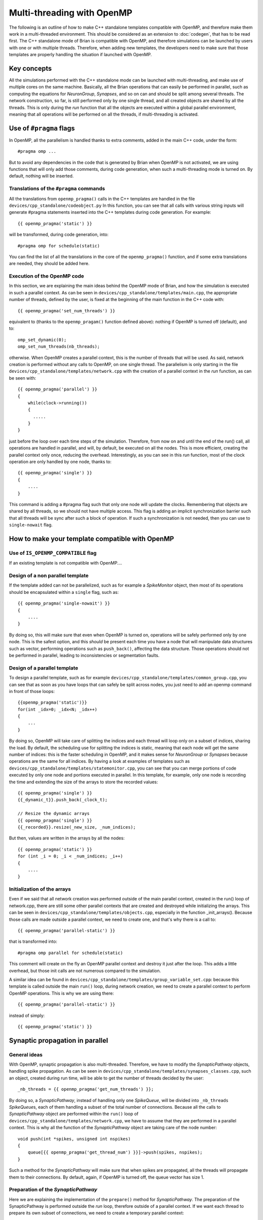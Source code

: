Multi-threading with OpenMP
~~~~~~~~~~~~~~~~~~~~~~~~~~~

The following is an outline of how to make C++ standalone templates compatible
with OpenMP, and therefore make them work in a multi-threaded environment. This
should be considered as an extension to :doc:`codegen`, that has to
be read first. The C++ standalone mode of Brian is compatible with OpenMP, and
therefore simulations can be launched by users with one or with multiple
threads. Therefore, when adding new templates, the developers need to make sure
that those templates are properly handling the situation if launched with
OpenMP. 

Key concepts
============

All the simulations performed with the C++ standalone mode can be launched with
multi-threading, and make use of multiple cores on the same machine. Basically,
all the Brian operations that can easily be performed in parallel, such as
computing the equations for `NeuronGroup`, `Synapses`, and so on can and should
be split among several threads. The network construction, so far, is still
performed only by one single thread, and all created objects are shared by all
the threads. This is only during the `run` function that all the objects are
executed within a global parallel environment, meaning that all operations will
be performed on all the threads, if multi-threading is activated.

Use of ``#pragma`` flags
========================

In OpenMP, all the parallelism is handled thanks to extra comments, added in the
main C++ code, under the form::

    #pragma omp ...
        
But to avoid any dependencies in the code that is generated by Brian when
OpenMP is not activated, we are using functions that will only add those
comments, during code generation, when such a multi-threading mode is turned on.
By default, nothing will be inserted.

Translations of the ``#pragma`` commands
----------------------------------------

All the translations from ``openmp_pragma()`` calls in the C++ templates are
handled
in the file ``devices/cpp_standalone/codeobject.py`` In this function, you can
see that all calls with various string inputs will generate #pragma statements
inserted into the C++ templates during code generation. For example::

    {{ openmp_pragma('static') }}

will be transformed, during code generation, into::

    #pragma omp for schedule(static)

You can find the list of all the translations in the core of the
``openmp_pragma()`` function, and if some extra translations are needed, they
should be added here.

Execution of the OpenMP code
----------------------------

In this section, we are explaining the main ideas behind the OpenMP mode of
Brian, and how the simulation is executed in such a parallel context.
As can be seen in ``devices/cpp_standalone/templates/main.cpp``, the appropriate
number of threads, defined by the user, is fixed at the beginning
of the main function in the C++ code with::

    {{ openmp_pragma('set_num_threads') }}

equivalent to (thanks to the ``openmp_pragam()`` function defined above):
nothing if OpenMP is turned off (default), and to::

    omp_set_dynamic(0);
    omp_set_num_threads(nb_threads);

otherwise. When OpenMP creates a parallel context, this is the number of
threads that will be used. As said, network creation is performed without
any calls to OpenMP, on one single thread. The parallelism is only starting in
the file ``devices/cpp_standalone/templates/network.cpp`` with the
creation of a parallel context in the `run` function, as can be seen with::

    {{ openmp_pragma('parallel') }}
    {
        while(clock->running())
        {
          .....
        }
    }

just before the loop over each time steps of the simulation. Therefore, from
now on and until the end of the run() call, all operations are handled in 
parallel, and will, by default, be executed on all the nodes. This is more
efficient, creating the parallel context only once, reducing the overhead.
Interestingly, as you can see in this `run` function, most of the clock
operation are only handled by one node, thanks to:: 

    {{ openmp_pragma('single') }}
    {
        ....
    }

This command is adding a #pragma flag such that only one node will update the
clocks. Remembering that objects are shared by all threads, so we should not
have multiple access. This flag is adding an implicit synchronization barrier
such that all threads will be sync after such a block of operation. If such a
synchronization is not needed, then you can use to ``single-nowait`` flag.

How to make your template compatible with OpenMP
================================================

Use of ``IS_OPENMP_COMPATIBLE`` flag
------------------------------------

If an existing template is not compatible with OpenMP....


Design of a non parallel template
---------------------------------

If the template added can not be parallelized, such as for example a
`SpikeMonitor` object, then most of its operations should be encapsulated within
a ``single`` flag, such as::

    {{ openmp_pragma('single-nowait') }}
    {
        ....
    }

By doing so, this will make sure that even when OpenMP is turned on,
operations will be safely performed only by one node. This is the safest option,
and this *should* be present each time you have a node that will manipulate data
structures such as vector, performing operations such as ``push_back()``,
affecting the data structure. Those operations should not be performed in
parallel, leading to inconsistencies or segmentation faults.

Design of a parallel template
-----------------------------

To design a parallel template, such as for example
``devices/cpp_standalone/templates/common_group.cpp``, you can see that as soon
as you have loops that can safely be split across nodes, you just need to add
an openmp command in front of those loops::

    {{openmp_pragma('static')}} 
    for(int _idx=0; _idx<N; _idx++)
    {
        ...
    }

By doing so, OpenMP will take care of splitting the indices and each thread
will loop only on a subset of indices, sharing the load. By default, the
scheduling use for splitting the indices is static, meaning that each node will
get the same number of indices: this is the faster scheduling in OpenMP, and it
makes sense for `NeuronGroup` or `Synapses` because operations are the same for
all indices. By having a look at examples of templates such as
``devices/cpp_standalone/templates/statemonitor.cpp``, you can see that you can
merge portions of code executed by only one node and portions executed in
parallel. In this template, for example, only one node is recording the time and
extending the size of the arrays to store the recorded values::

    {{ openmp_pragma('single') }}
    {{_dynamic_t}}.push_back(_clock_t);

    // Resize the dynamic arrays
    {{ openmp_pragma('single') }}
    {{_recorded}}.resize(_new_size, _num_indices);

But then, values are written in the arrays by all the nodes::

    {{ openmp_pragma('static') }}
    for (int _i = 0; _i < _num_indices; _i++)
    {
        ....
    }

Initialization of the arrays
----------------------------

Even if we said that all network creation was performed outside of the main
parallel context, created in the run() loop of network.cpp, there are still some
other parallel contexts that are created and destroyed while initializing the
arrays. This can be seen in ``devices/cpp_standalone/templates/objects.cpp``,
especially in the function _init_arrays(). Because those calls are made outside
a parallel context, we need to create one, and that's why there is a call to::

    {{ openmp_pragma('parallel-static') }}

that is transformed into::

    #pragma omp parallel for schedule(static)

This comment will create on the fly an OpenMP parallel context and destroy it
just after the loop. This adds a little overhead, but those init calls are not
numerous compared to the simulation.

A similar idea can be found in
``devices/cpp_standalone/templates/group_variable_set.cpp``: because this
template is called outside the main ``run()`` loop, during network creation, we
need to create a parallel context to perform OpenMP operations. This is why we
are using there:: 

    {{ openmp_pragma('parallel-static') }}

instead of simply::

    {{ openmp_pragma('static') }}


Synaptic propagation in parallel
================================

General ideas
-------------

With OpenMP, synaptic propagation is also multi-threaded. Therefore, we have to
modify the `SynapticPathway` objects, handling spike propagation. As can be seen
in ``devices/cpp_standalone/templates/synapses_classes.cpp``, such an object,
created during run time, will be able to get the number of threads decided by
the user::

    _nb_threads = {{ openmp_pragma('get_num_threads') }};

By doing so, a `SynapticPathway`, instead of handling only one `SpikeQueue`,
will be divided into ``_nb_threads`` `SpikeQueue`\ s, each of them handling a
subset of the total number of connections. Because all the calls to
`SynapticPathway` object are performed within the ``run()`` loop of
``devices/cpp_standalone/templates/network.cpp``, we have to assume that they
are performed in a parallel context. This is why all the function of the 
`SynapticPathway` object are taking care of the node number::

    void push(int *spikes, unsigned int nspikes)
    {
        queue[{{ openmp_pragma('get_thread_num') }}]->push(spikes, nspikes);
    }

Such a method for the `SynapticPathway` will make sure that when spikes are
propagated, all the threads will propagate them to their connections. By
default, again, if OpenMP is turned off, the queue vector has size 1.

Preparation of the `SynapticPathway`
------------------------------------

Here we are explaining the implementation of the ``prepare()`` method for
`SynapticPathway`. The preparation of the SynapticPathway is performed outside
the `run` loop, therefore outside of a parallel context. If we want each thread
to prepare its own subset of connections, we need to create a temporary parallel
context::

        {{ openmp_pragma('parallel') }}
        {
            unsigned int length;
            if ({{ openmp_pragma('get_thread_num') }} == _nb_threads - 1) 
                length = n_synapses - (unsigned int) {{ openmp_pragma('get_thread_num') }}*n_synapses/_nb_threads;
            else
                length = (unsigned int) n_synapses/_nb_threads;
            
            unsigned int padding  = {{ openmp_pragma('get_thread_num') }}*(n_synapses/_nb_threads);

            queue[{{ openmp_pragma('get_thread_num') }}]->openmp_padding = padding;
            queue[{{ openmp_pragma('get_thread_num') }}]->prepare(&real_delays[padding], &sources[padding], length, _dt);
        }

Then, basically, each threads is getting an equal number of synapses (except the
last one, that will get the remaining ones, if the number is not a multiple of
``n_threads``), and the queues are receiving a padding integer telling them what
part of the synapses belongs to each queue. After that, the parallel context is
destroyed, and network creation can continue. Note that this could have been
done without a parallel context, in a sequential manner, but this is just
speeding up everything.

Selection of the spikes
-----------------------

Here we are explaining the implementation of the ``peek()`` method for
`SynapticPathway`. This is an example of concurrent access to data structures
that are not well handled in parallel, such as ``std::vector``. When ``peek()`` is
called, we need to return a vector of all the neuron spiking at that particular
time. Therefore, we need to ask every queue of the `SynapticPathway` what are the
id of the spiking neurons, and concatenate them. Because those ids are stored
in vectors with various shapes, we need to loop over nodes to perform this
concatenate, in a sequential manner::

    {{ openmp_pragma('static-ordered') }}
    for(int _thread=0; _thread < {{ openmp_pragma('get_num_threads') }}; _thread++)
    {
        {{ openmp_pragma('ordered') }}
        {
            if (_thread == 0)
                all_peek.clear();
            all_peek.insert(all_peek.end(), queue[_thread]->peek()->begin(), queue[_thread]->peek()->end());
        }
    }
   
The loop, with the keyword 'static-ordered', is therefore performed such that
node 0 enters it first, then node 1, and so on. Only one node at a time is
executing the block statement. This is needed because vector manipulations can
not be performed in a multi-threaded manner. At the end of the loop, ``all_peek``
is now a vector where all sub queues have written the id of spiking cells, and
therefore this is the list of all spiking cells within the `SynapticPathway`.

Compilation of the code
=======================

One extra file needs to be modified, in order for OpenMP implementation to work.
This is the makefile ``devices/cpp_standalone/templates/makefile``. As one can
simply see, the CFLAGS are dynamically modified during code generation thanks
to::
    
    {{ openmp_pragma('compilation') }}

If OpenMP is activated, this will add the following dependencies::

    -fopenmp

such that if OpenMP is turned off, nothing, in the generated code, does depend
on it.
    
